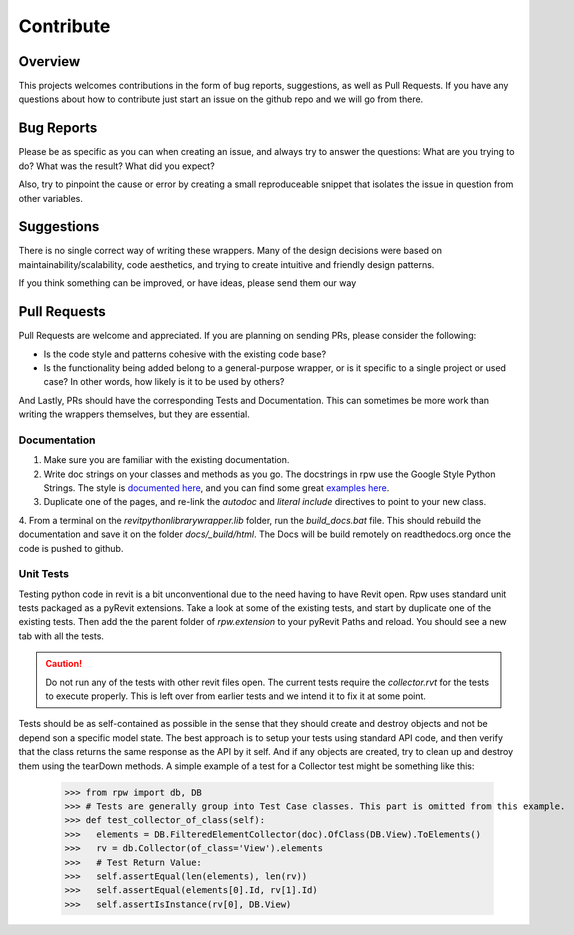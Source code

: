 =============================
Contribute
=============================

Overview
^^^^^^^^^^^

This projects welcomes contributions in the form of bug reports, suggestions, as well as Pull Requests.
If you have any questions about how to contribute just start an issue on the github repo and we will go from there.

Bug Reports
^^^^^^^^^^^^^^

Please be as specific as you can when creating an issue, and always try to answer the questions:
What are you trying to do?
What was the result?
What did you expect?

Also, try to pinpoint the cause or error by creating a small reproduceable snippet that isolates the issue
in question from other variables.

Suggestions
^^^^^^^^^^^^^^

There is no single correct way of writing these wrappers. Many of the design decisions were based
on maintainability/scalability, code aesthetics, and trying to create intuitive and friendly design patterns.

If you think something can be improved, or have ideas, please send them our way

Pull Requests
^^^^^^^^^^^^^^

Pull Requests are welcome and appreciated. If you are planning on sending PRs, please consider the following:

* Is the code style and patterns cohesive with the existing code base?
* Is the functionality being added belong to a general-purpose wrapper, or is it specific to a single project or used case? In other words, how likely is it to be used by others?

And Lastly, PRs should have the corresponding Tests and Documentation. This can sometimes be more work than writing the wrappers themselves, but they are essential.

Documentation
**************

1. Make sure you are familiar with the existing documentation.

2. Write doc strings on your classes and methods as you go. The docstrings in rpw use the Google Style Python Strings. The style is `documented here <https://google.github.io/styleguide/pyguide.html>`_, and you can find some great `examples here <http://sphinxcontrib-napoleon.readthedocs.io/en/latest/example_google.html>`_.

3. Duplicate one of the pages, and re-link the `autodoc` and `literal include` directives to point to your new class.

4. From a terminal on the `revitpythonlibrarywrapper.lib` folder, run the `build_docs.bat` file. This should rebuild the documentation and save it on the folder `docs/_build/html`.
The Docs will be build remotely on readthedocs.org once the code is pushed to github.

Unit Tests
**************

Testing python code in revit is a bit unconventional due to the need having to have Revit open.
Rpw uses standard unit tests packaged as a pyRevit extensions.
Take a look at some of the existing tests, and start by duplicate one of the existing tests.
Then add the the parent folder of `rpw.extension` to your pyRevit Paths and reload. You should see a new
tab with all the tests.

.. caution::
   Do not run any of the tests with other revit files open.
   The current tests require the `collector.rvt` for the tests to execute properly.
   This is left over from earlier tests and we intend it to fix it at some point.

Tests should be as self-contained as possible in the sense that they should create and destroy objects and
not be depend son a specific model state. The best approach is to setup your tests using standard API code, and then verify that the class returns the same response as the API by it self. And if any objects are created,
try to clean up and destroy them using the tearDown methods. A simple example of a test for a Collector test might be something like this:

   >>> from rpw import db, DB
   >>> # Tests are generally group into Test Case classes. This part is omitted from this example.
   >>> def test_collector_of_class(self):
   >>>   elements = DB.FilteredElementCollector(doc).OfClass(DB.View).ToElements()
   >>>   rv = db.Collector(of_class='View').elements
   >>>   # Test Return Value:
   >>>   self.assertEqual(len(elements), len(rv))
   >>>   self.assertEqual(elements[0].Id, rv[1].Id)
   >>>   self.assertIsInstance(rv[0], DB.View)


